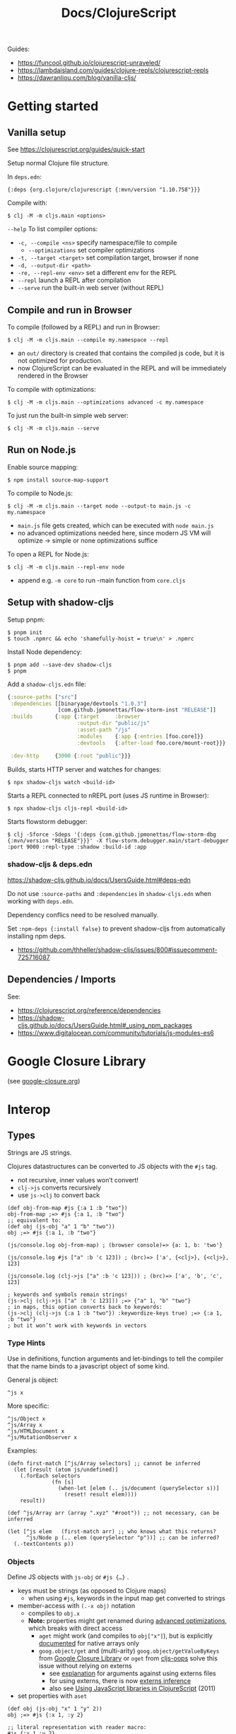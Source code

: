 #+title: Docs/ClojureScript

Guides:
- https://funcool.github.io/clojurescript-unraveled/
- https://lambdaisland.com/guides/clojure-repls/clojurescript-repls
- https://dawranliou.com/blog/vanilla-cljs/

* Getting started

** Vanilla setup

See https://clojurescript.org/guides/quick-start

Setup normal Clojure file structure.

In =deps.edn=:
: {:deps {org.clojure/clojurescript {:mvn/version "1.10.758"}}}

Compile with:
: $ clj -M -m cljs.main <options>

~--help~ To list compiler options:

- ~-c, --compile <ns>~ specify namespace/file to compile
  - ~--optimizations~ set compiler optimizations
- ~-t, --target <target>~ set compilation target, browser if none
- ~-d, --output-dir <path>~
- ~-re, --repl-env <env>~ set a different env for the REPL
- ~--repl~ launch a REPL after compilation
- ~--serve~ run the built-in web server (without REPL)

** Compile and run in Browser

To compile (followed by a REPL) and run in Browser:
: $ clj -M -m cljs.main --compile my.namespace --repl

- an =out/= directory is created that contains the compiled js code, but it is
  not optimized for production.
- now ClojureScript can be evaluated in the REPL and will be immediately
  rendered in the Browser

To compile with optimizations:
: $ clj -M -m cljs.main --optimizations advanced -c my.namespace

To just run the built-in simple web server:
: $ clj -M -m cljs.main --serve

** Run on Node.js

Enable source mapping:
: $ npm install source-map-support

To compile to Node.js:
: $ clj -M -m cljs.main --target node --output-to main.js -c my.namespace

- =main.js= file gets created, which can be executed with ~node main.js~
- no advanced optimizations needed here, since modern JS VM will optimize
  -> simple or none optimizations suffice

To open a REPL for Node.js:
: $ clj -M -m cljs.main --repl-env node

- append e.g. ~-m core~ to run -main function from =core.cljs=

** Setup with shadow-cljs

Setup pnpm:
: $ pnpm init
: $ touch .npmrc && echo 'shamefully-hoist = true\n' > .npmrc

Install Node dependency:
: $ pnpm add --save-dev shadow-cljs
: $ pnpm

Add a =shadow-cljs.edn= file:
#+begin_src clojure
{:source-paths ["src"]
 :dependencies [[binaryage/devtools "1.0.3"]
                [com.github.jpmonettas/flow-storm-inst "RELEASE"]]
 :builds       {:app {:target     :browser
                      :output-dir "public/js"
                      :asset-path "/js"
                      :modules    {:app {:entries [foo.core]}}
                      :devtools   {:after-load foo.core/mount-root}}}

 :dev-http     {3000 {:root "public"}}}
#+end_src

Builds, starts HTTP server and watches for changes:
: $ npx shadow-cljs watch <build-id>

Starts a REPL connected to nREPL port (uses JS runtime in Browser):
: $ npx shadow-cljs cljs-repl <build-id>

Starts flowstorm debugger:
: $ clj -Sforce -Sdeps '{:deps {com.github.jpmonettas/flow-storm-dbg {:mvn/version "RELEASE"}}}' -X flow-storm.debugger.main/start-debugger :port 9000 :repl-type :shadow :build-id :app

*** shadow-cljs & deps.edn

https://shadow-cljs.github.io/docs/UsersGuide.html#deps-edn

Do not use ~:source-paths~ and ~:dependencies~ in =shadow-cljs.edn= when working
with =deps.edn=.

Dependency conflics need to be resolved manually.

Set ~:npm-deps {:install false}~ to prevent shadow-cljs from automatically
installing npm deps.
- https://github.com/thheller/shadow-cljs/issues/800#issuecomment-725716087


** Dependencies / Imports
See:
- https://clojurescript.org/reference/dependencies
- https://shadow-cljs.github.io/docs/UsersGuide.html#_using_npm_packages
- https://www.digitalocean.com/community/tutorials/js-modules-es6

* Google Closure Library
:PROPERTIES:
:CUSTOM_ID: goog
:END:

(see [[file:google-closure.org][google-closure.org]])

* Interop

** Types

Strings are JS strings.

Clojures datastructures can be converted to JS objects with the ~#js~ tag.
- not recursive, inner values won’t convert!
- ~clj->js~ converts recursively
- use ~js->clj~ to convert back

#+begin_src clojurescript
(def obj-from-map #js {:a 1 :b "two"})
obj-from-map ;=> #js {:a 1, :b "two"}
;; equivalent to:
(def obj (js-obj "a" 1 "b" "two"))
obj ;=> #js {:a 1, :b "two"}

(js/console.log obj-from-map) ; (browser console)=> {a: 1, b: 'two'}

(js/console.log #js ["a" :b 'c 123]) ; (brc)=> ['a', {<clj>}, {<clj>}, 123]

(js/console.log (clj->js ["a" :b 'c 123])) ; (brc)=> ['a', 'b', 'c', 123]

; keywords and symbols remain strings!
(js->clj (clj->js ["a" :b 'c 123])) ;=> {"a" 1, "b" "two"}
; in maps, this option converts back to keywords:
(js->clj (clj->js {:a 1 :b "two"}) :keywordize-keys true) ;=> {:a 1, :b "two"}
; but it won’t work with keywords in vectors
#+end_src

*** Type Hints

Use in definitions, function arguments and let-bindings to tell the
compiler that the name binds to a javascript object of some kind.

General js object:
: ^js x
More specific:
: ^js/Object x
: ^js/Array x
: ^js/HTMLDocument x
: ^js/MutationObserver x

Examples:
#+begin_src clojurescript
(defn first-match [^js/Array selectors] ;; cannot be inferred
  (let [result (atom js/undefined)]
    (.forEach selectors
              (fn [s]
                (when-let [elem (.. js/document (querySelector s))]
                  (reset! result elem))))
    result))

(def ^js/Array arr (array ".xyz" "#root")) ;; not necessary, can be inferred

(let [^js elem   (first-match arr) ;; who knows what this returns?
      ^js/Node p (.. elem (querySelector "p"))] ;; can be inferred?
  (.-textContents p))
#+end_src

*** Objects

Define JS objects with ~js-obj~ or ~#js {…}~ .
- keys must be strings (as opposed to Clojure maps)
  - when using ~#js~, keywords in the input map get converted to strings
- member-access with ~(.-x obj)~ notation
  - compiles to ~obj.x~
  - *Note:* properties might get renamed during [[https://github.com/clojure/clojurescript/wiki/Advanced-Compilation][advanced optimizations]],
    which breaks with direct access
    - ~aget~ might work (and compiles to ~obj["x"]~), but is explicitly
      [[https://cljs.github.io/api/cljs.core/aget][documented]] for native arrays only
    - ~goog.object/get~ and (multi-arity) ~goog.object/getValueByKeys~ from
      [[#goog][Google Closure Library]] or ~oget~ from [[#cljs-oops][cljs-oops]] solve this issue
      without relying on externs
      - see [[https://github.com/binaryage/cljs-oops?tab=readme-ov-file#motivation][explanation]] for arguments against using externs files
      - for using externs, there is now [[https://clojurescript.org/guides/externs#externs-inference][externs inference]]
      - also see [[http://lukevanderhart.com/2011/09/30/using-javascript-and-clojurescript.html][Using JavaScript libraries in ClojureScript]] (2011)
- set properties with ~aset~

#+begin_src clojurescript
(def obj (js-obj "x" 1 "y" 2))
obj ;=> #js {:x 1, :y 2}

;; literal representation with reader macro:
#js {:x 1 :y 2}

;; Member access:
(aget ^js obj "y") ;=> 2
(.-y ^js obj) ;=> 2

;; Set/create property (mutation):
(aset ^js obj "z" 3) ;=> 3
obj  ;=> #js {:x 1, :y 2, :z 3}

;; With reader macro:
(.-foo #js {:foo "bar"}) ;=> "bar"
(aget #js {:foo "bar"} "foo") ;=> "bar" (equivalent)
#+end_src

*** Arrays

Define JS arrays with ~array~, ~#js […]~, ~make-array~ or ~js/Array.from~ .
- use ~aget~ / ~aset~ for member access/mutation (like with JS objects)
- use native ~.forEach~ to iterate for better performance in large arrays
- use ~aclone~ to clone an array (shallow copy)

#+begin_src clojurescript
(def arr (array 1 2 3))
arr ;=> #js [1 2 3]

;; Index access:
(aget arr 1) ;=> 2
(aget ["a" "b" "c"] 1) ;=> nil (won’t work with vectors!)

;; Set/create element (mutation):
(aset arr 3 "foo") ;=> "foo"
arr ;=>  #js [1 2 3 "foo"]

;; To convert js objects to js Arrays:
(js/Array.from "Hey") ;=> #js ["H" "e" "y"]

;; Iterating over a js Array:
(.forEach arr
          (fn [x]
            (js/console.log x)))
#+end_src

*** Classes
At the moment (05/2024), ~class~ definitions are not supported in Cljs.
~deftype~ and ~defrecord~ should be used to write class-like behaviour.

However, *shadow-cljs* has a ~defclass~ macro that generates an actual ~class~
without trying to emulate it in any way. However, some features are not
yet supported (e.g. defining getters/setters).
- [[https://clojureverse.org/t/modern-js-with-cljs-class-and-template-literals/7450][Modern JS with CLJS: class and template literals]] (ClojureVerse)
- [[https://github.com/thheller/shadow-cljs/blob/master/src/main/shadow/cljs/modern.cljc][sourcecode for the macro]]
- more complex examples: [[https://github.com/thheller/shadow-experiments/blob/master/src/main/shadow/experiments/grove/components.cljs#L151][here]] and [[https://github.com/thheller/shadow-experiments/blob/master/src/main/shadow/experiments/grove/ui/vlist.cljs#L26][here]]
  
Classes are required to write web components.
- [[https://github.com/raystubbs/zero][raystubbs/zero]] is a Cljs library to simplify building web components

Example:
#+begin_src clojurescript
(ns my-web-component
  (:require [shadow.cljs.modern :refer (defclass)]))

(defclass MyWebComponent
  (extends js/HTMLElement)

  (field ^Object root)

  (constructor
   [this]
   (super))

  ;; This method gets called each time the element gets added to the document:
  Object
  (connectedCallback
   [this]
   (let [shadow (.. this (attachShadow #js {:mode "open"}))
         elem (js/document.createElement "div")]
     (aset elem "textContent"
           (.. this (getAttribute "someProp")))
     (set! (.-root this) elem)
     (.. shadow (appendChild elem))))

  ;; This method gets called when any of the observed attributes change:
  (attributeChangedCallback
   [this attr-name old-v new-v]
   (js/console.log (str "Attribute " attr-name " has changed."))
   (js/console.log (str "old val: `" old-v "` , new val: `" new-v "`"))
   (when root
     (aset root "textContent" new-v))))

;; To respond to attribute changes, set them as observedAttributes:
;; NOTE: this is a workaround to set static properties in classes
(set! (.-observedAttributes MyWebComponent) #js ["someProp"])

;; Register the component as a custom element
(js/window.customElements.define "my-web-component" MyWebComponent)
#+end_src

** JS methods

Prefix ~.~ to call a method from a JS object: ~(.f obj)~
- use ~..~ syntax sugar to call chained methods: ~(.. obj f1 (f2 "arg"))~
- call as constructor with a leading ~.~ : ~(MyClass. "arg")~

#+begin_src clojurescript
(.toUpperCase "Hello world!")

(.. "Hello world!" (charCodeAt 7) (toString 16) toUpperCase)

;; Create object from a constructor (like “new” in JS):
(js/Date. "2016-05-19") ;=> #inst "2016-05-19T00:00:00.000-00:00"

;; To use apply in calling a method, use the .apply method of function objects:
;; See http://clojurescriptmadeeasy.com/blog/how-to-apply-with-the-console-api.html
(.apply (.-methodName my-obj) my-obj args)

#+end_src

** “this” keyword

Use ~this-as~ macro to bind this to a variable.

Example usage:

#+begin_src clojurescript
(defn click-handler []
  (this-as b
     (set! (.-innerHTML b) (inc (long (.-innerHTML b))))))

(let [button (.createElement js/document "button")]
  (set! (.-innerHTML button) "0")
  (set! (.-onclick button) click-handler)
  (.. js/document -body (appendChild button)))
#+end_src

** JS properties

Prefix ~.-~ to access properties of JS objects: ~(.-prop obj)~
- use ~..~ syntax sugar to access chained properties: ~(.. obj -prop1 -prop2)~

Use ~set!~ to set properties: ~(set! (.-prop obj) "new val")~
- mutates the object
- also adds the property if not already set
- ~aset~ will also work: ~(aset obj "prop" "new val")~ (also mutates object)

#+begin_src clojurescript
;; Get properties:
(.-length "Hello world!")

;; Set properties:
(set! (.. js/document (getElementById "app") -innerHTML) "Hello world!")

;; Chained properties:
(.. js/document -body -lastChild -innerHTML -length)
#+end_src

** Global variables

~js~ is ClojureScripts namespace for global JavaScript variables.
- e.g. ~js/document~, ~js/window~, ~js/console.log~, ~js/Node~

#+begin_src clojurescript
(js/console.log "Hey ho") ; appears in browser console
#+end_src

To create a new variable in the global namespace, use ~set!~ on ~js/x~:
#+begin_src clojurescript
(set! js/newVar 3)
js/newVar ;=> 3
#+end_src
- can be accessed in the browser console

Global variables can be looked up from ~js~ namespace like in JS:
#+begin_src clojurescript
(js/document.body.lastChild.innerHTML.charAt 7)
#+end_src

** Error Handling

Example:
#+begin_src clojurescript
(defonce maybe-x (atom nil))

(try
  (if-let [x @maybe-x]
    x
    (throw (js/Error. "No x!")))
  (catch js/Error e
    (js/console.error e))
  (finally
    (js/console.log "Anyways.")))
#+end_src

* Snippets
** Async

#+begin_src clojurescript
(def myvar* (atom nil))

(def wait-for-myvar
  (js/Promise.
   (fn [resolve reject]
     (let [interval (atom nil)
           attempts (atom 0)]
       (reset! interval
               (js/setInterval
                (fn []
                  (when-let [val @myvar*]
                    (js/clearInterval @interval)
                    (resolve val))
                  (when (> @attempts 10)
                    (reject))
                  (swap! attempts inc))
                100))))))

(.then wait-for-myvar
       (fn [val]
         (js/console.log "😋 obtained " val))
       (fn [_]
         (js/console.error "🫥 failed to obtain value")))

(reset! myvar* 42)
#+end_src

** MutationObserver

#+begin_src clojurescript
(defonce iframe (atom nil))

(defn make-mounted-observer-callback
  [added-node-callback]
  (js/MutationObserver.
   (fn [^js/Array mutations ^js/MutationObserver observer]
     (.forEach
      mutations
      (fn [^js/MutationRecord mutation]
        (when (= (.-type mutation) "childList")
          (.forEach
           (.-addedNodes mutation)
           (fn [^js/Node node]
             (added-node-callback node observer)))))))))

(def mounted-iframe-observer
  (make-mounted-observer-callback
   (fn [^js/Node node ^js/MutationObserver observer]
     (when (and (= (.-nodeName node) "DIV")
                (> (.. node -children -length) 0))
       (reset! iframe (.querySelector node "iframe"))
       (when @iframe
         (.disconnect observer))))))

(.observe mounted-iframe-observer
          (.. js/document (getElementById "container"))
          #js {:childList true
               :subtree true})
#+end_src

* .cljc (Reader Conditionals)

Reader Conditionals allow different Clojure dialects to share common code (e.g. to target both Clojure and ClojureScript).
- mostly platform independent
- previous format was .cljx which is now deprecated.
- can be used for Spec definition files across dialects

They can be manipulated like ordinary Clojure expressions.

Guides:
- https://github.com/clojure/clojurescript/wiki/Using-cljc
- https://clojure.org/guides/reader_conditionals

** Standard reader conditional

Similar to ~cond~.

#+begin_src clojurescript
#?(:clj  (Clojure expression)
   :cljs (ClojureScript expression)
   :cljr (Clojure CLR expression)
   :default (fallthrough expression))
#+end_src

- if no tags match and no ~:default~, Reader will read nothing (not even ~nil~)

** Splicing reader conditional

Splices lists into the containing form.

#+begin_src clojurescript
(defn build-list []
  (list #?@(:clj  [5 6 7 8]
            :cljs [1 2 3 4])))

;; Clojure reader would read this as:
(defn build-list []
  (list 5 6 7 8))
#+end_src

* Libraries
** cljs-oops
:PROPERTIES:
:CUSTOM_ID: cljs-oops
:END:
ClojureScript macros for convenient native Javascript object access.
- [[https://github.com/binaryage/cljs-oops]]
